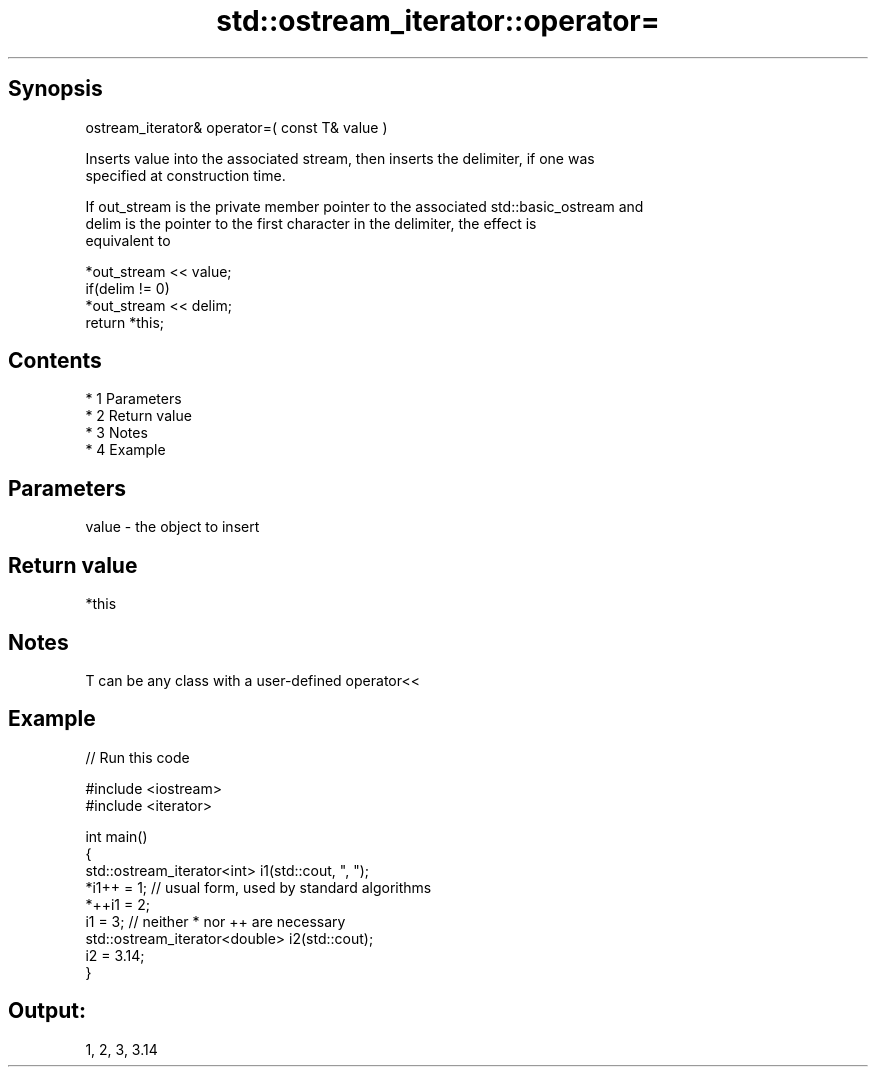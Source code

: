 .TH std::ostream_iterator::operator= 3 "Apr 19 2014" "1.0.0" "C++ Standard Libary"
.SH Synopsis
   ostream_iterator& operator=( const T& value )

   Inserts value into the associated stream, then inserts the delimiter, if one was
   specified at construction time.

   If out_stream is the private member pointer to the associated std::basic_ostream and
   delim is the pointer to the first character in the delimiter, the effect is
   equivalent to

   *out_stream << value;
   if(delim != 0)
   *out_stream << delim;
   return *this;

.SH Contents

     * 1 Parameters
     * 2 Return value
     * 3 Notes
     * 4 Example

.SH Parameters

   value - the object to insert

.SH Return value

   *this

.SH Notes

   T can be any class with a user-defined operator<<

.SH Example

   
// Run this code

 #include <iostream>
 #include <iterator>

 int main()
 {
     std::ostream_iterator<int> i1(std::cout, ", ");
     *i1++ = 1; // usual form, used by standard algorithms
     *++i1 = 2;
     i1 = 3; // neither * nor ++ are necessary
     std::ostream_iterator<double> i2(std::cout);
     i2 = 3.14;
 }

.SH Output:

 1, 2, 3, 3.14

